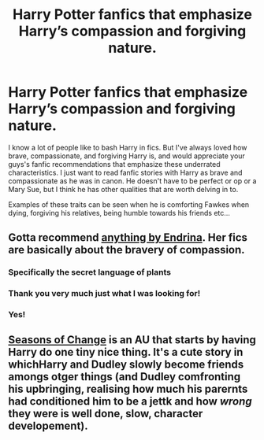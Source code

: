 #+TITLE: Harry Potter fanfics that emphasize Harry’s compassion and forgiving nature.

* Harry Potter fanfics that emphasize Harry’s compassion and forgiving nature.
:PROPERTIES:
:Author: gertrude-robinson
:Score: 7
:DateUnix: 1600719601.0
:DateShort: 2020-Sep-21
:FlairText: Request
:END:
I know a lot of people like to bash Harry in fics. But I've always loved how brave, compassionate, and forgiving Harry is, and would appreciate your guys's fanfic recommendations that emphasize these underrated characteristics. I just want to read fanfic stories with Harry as brave and compassionate as he was in canon. He doesn't have to be perfect or op or a Mary Sue, but I think he has other qualities that are worth delving in to.

Examples of these traits can be seen when he is comforting Fawkes when dying, forgiving his relatives, being humble towards his friends etc...


** Gotta recommend [[https://archiveofourown.org/users/Endrina/pseuds/Endrina/works?fandom_id=136512][anything by Endrina]]. Her fics are basically about the bravery of compassion.
:PROPERTIES:
:Author: vengefulmanatee
:Score: 3
:DateUnix: 1600734149.0
:DateShort: 2020-Sep-22
:END:

*** Specifically the secret language of plants
:PROPERTIES:
:Author: vengefulmanatee
:Score: 3
:DateUnix: 1600734177.0
:DateShort: 2020-Sep-22
:END:


*** Thank you very much just what I was looking for!
:PROPERTIES:
:Author: gertrude-robinson
:Score: 2
:DateUnix: 1600758578.0
:DateShort: 2020-Sep-22
:END:


*** Yes!
:PROPERTIES:
:Author: jacdot
:Score: 2
:DateUnix: 1600765543.0
:DateShort: 2020-Sep-22
:END:


** [[https://www.fanfiction.net/s/9969014/1/][Seasons of Change]] is an AU that starts by having Harry do one tiny nice thing. It's a cute story in whichHarry and Dudley slowly become friends amongs otger things (and Dudley comfronting his upbringing, realising how much his parernts had conditioned him to be a jettk and how /wrong/ they were is well done, slow, character developement).
:PROPERTIES:
:Author: a_sack_of_hamsters
:Score: 1
:DateUnix: 1600735585.0
:DateShort: 2020-Sep-22
:END:

